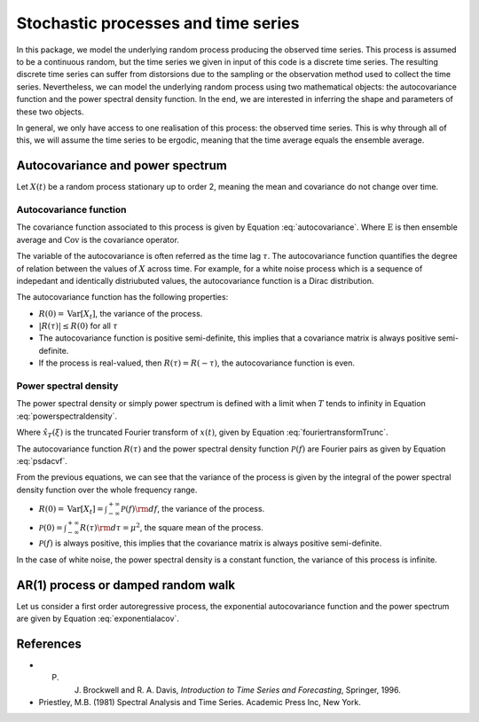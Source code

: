 ====================================
Stochastic processes and time series
====================================

In this package, we model the underlying random process producing the observed time series. This process is assumed to be a continuous random, but the time series we given in input of this code is a discrete time series. The resulting discrete time series can suffer from distorsions due to the sampling or the observation method used to collect the time series. Nevertheless, we can model the underlying random process using two mathematical objects: the autocovariance function and the power spectral density function. In the end, we are interested in inferring the shape and parameters of these two objects.

In general, we only have access to one realisation of this process: the observed time series. This is why through all of this, we will assume the time series to be ergodic, meaning that the time average equals the ensemble average. 


Autocovariance and power spectrum
=================================

Let :math:`X(t)` be a random process stationary up to order 2, meaning the mean and covariance do not change over time.


Autocovariance function
-----------------------

The covariance function associated to this process is given by Equation :eq:`autocovariance`. Where :math:`\mathrm{E}` is then ensemble average and :math:`\mathrm{Cov}` is the covariance operator.

.. math:: :label: autocovariance
    
    R(\tau)=\mathrm{Cov}(X_t,X_{t+\tau})= \mathrm{E}[(X(t)-\mu)(X(t+\tau)-\mu)].



The variable of the autocovariance is often referred as the time lag :math:`\tau`. The autocovariance function quantifies the degree of relation between the values of :math:`X` across time. For example, for a white noise process which is a sequence of indepedant and identically distriubuted values, the autocovariance function is a Dirac distribution.

The autocovariance function has the following properties:

- :math:`R(0)=\mathrm{Var}[X_t]`, the variance of the process.
- :math:`|R(\tau)| \leq R(0)` for all :math:`\tau`
- The autocovariance function is positive semi-definite, this implies that a covariance matrix is always positive semi-definite.
- If the process is real-valued, then :math:`R(\tau)=R(-\tau)`, the autocovariance function is even.




Power spectral density
----------------------

The power spectral density or simply power spectrum is defined with a limit when :math:`T` tends to infinity in Equation :eq:`powerspectraldensity`.


.. math:: :label: powerspectraldensity

   \mathcal{P}(f) = \lim_{T \to +\infty} \dfrac{{\rm E} \left[ \left|\hat{x}_{T}(f)\right|^2 \right] }{2T}.


Where :math:`\hat{x}_{T}(\xi)` is the truncated Fourier transform of :math:`x(t)`, given by Equation :eq:`fouriertransformTrunc`.

.. math:: :label: fouriertransformTrunc

    \hat{x}_{T}(f) = \int_{-T}^{T} x(t)\, e^{-2i\pi f t } {\rm d}t.


The autocovariance function :math:`R(\tau)` and the power spectral density function :math:`\mathcal{P}(f)` are Fourier pairs as given by Equation :eq:`psdacvf`.

.. math:: :label: psdacvf

    \mathcal{P}(f) = \int_{-\infty}^{+\infty} R(\tau) e^{-2i\pi f \tau} {\rm d }\tau \quad  \quad     R(\tau) = \int_{-\infty}^{+\infty} \mathcal{P}(f) e^{2i\pi f\tau} {\rm d }f. 


From the previous equations, we can see that the variance of the process is given by the integral of the power spectral density function over the whole frequency range. 

* :math:`R(0)=\mathrm{Var}[X_t]=\int_{-\infty}^{+\infty} \mathcal{P}(f){\rm d }f`, the variance of the process.
* :math:`\mathcal{P}(0)=\int_{-\infty}^{+\infty} {R}(\tau)  {\rm d }\tau=\mu^2`, the square mean of the process.
* :math:`\mathcal{P}(f)` is always positive, this implies that the covariance matrix is always positive semi-definite.

In the case of white noise, the power spectral density is a constant function, the variance of this process is infinite.

AR(1) process or damped random walk
===================================

Let us consider a first order autoregressive process, the exponential autocovariance function and the power spectrum are given by Equation :eq:`exponentialacov`.

.. math:: :label: exponentialacov
    
    R(\tau)= \dfrac{A}{2\gamma} \exp{(-\|\tau\|\gamma)}\quad  \quad \mathcal{P}(f)= \dfrac{A}{\gamma^2 +4\pi^2 f^2}


References
==========

* P. J. Brockwell and R. A. Davis, *Introduction to Time Series and Forecasting*, Springer, 1996.
* Priestley, M.B. (1981) Spectral Analysis and Time Series. Academic Press Inc, New York. 
